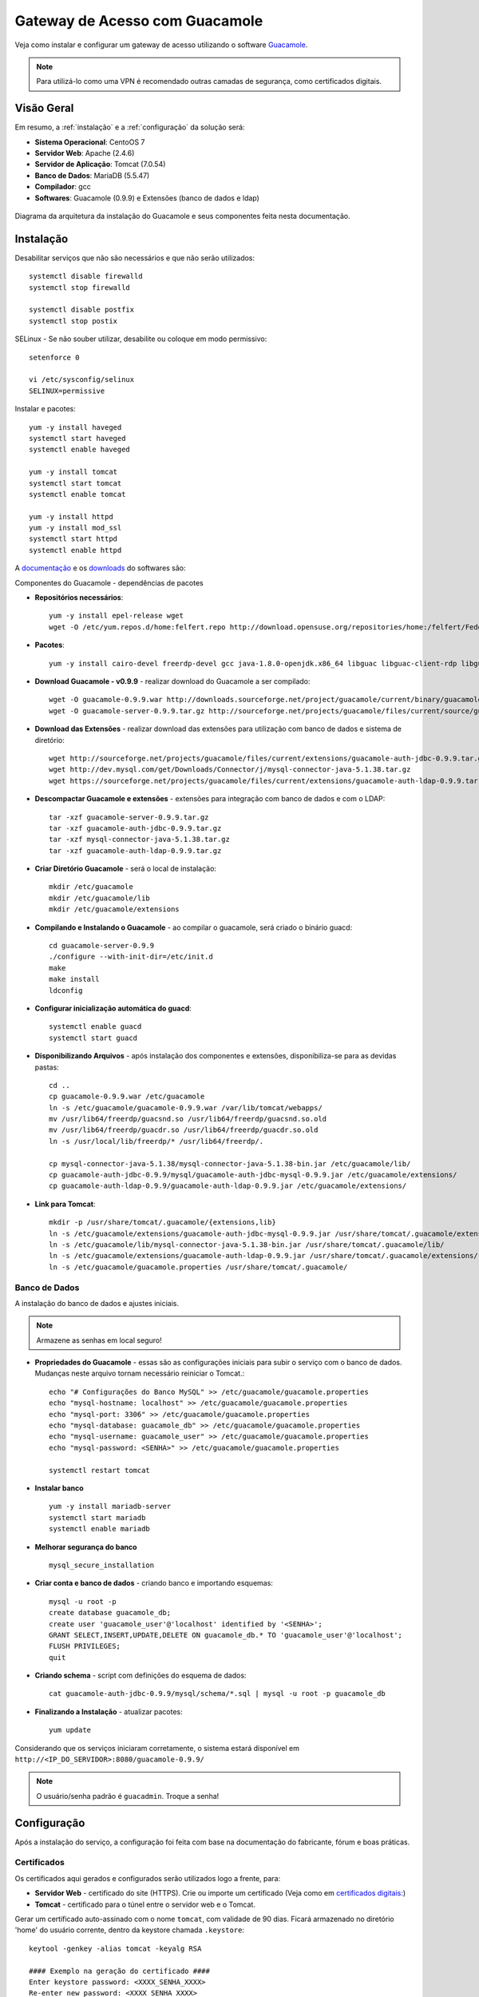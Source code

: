 Gateway de Acesso com Guacamole
===============================
Veja como instalar e configurar um gateway de acesso utilizando o software `Guacamole <https://guacamole.incubator.apache.org/>`_.

.. note:: Para utilizá-lo como uma VPN é recomendado outras camadas de segurança, como certificados digitais.

Visão Geral
-----------
Em resumo, a :ref:`instalação` e a :ref:`configuração` da solução será:

* **Sistema Operacional**: CentoOS 7
* **Servidor Web**: Apache (2.4.6)
* **Servidor de Aplicação**: Tomcat (7.0.54)
* **Banco de Dados**: MariaDB (5.5.47)
* **Compilador**: gcc
* **Softwares**: Guacamole (0.9.9) e Extensões (banco de dados e ldap)

.. figure:: visao-geral-guacamole.png
    :scale: 80 %
    :align: center
    :alt: Visão Geral - Guacamole

    Diagrama da arquitetura da instalação do Guacamole e seus componentes feita nesta documentação.



.. _instalação:

Instalação
-----------

Desabilitar serviços que não são necessários e que não serão utilizados::

    systemctl disable firewalld
    systemctl stop firewalld

    systemctl disable postfix
    systemctl stop postix

SELinux -  Se não souber utilizar, desabilite ou coloque em modo permissivo::

    setenforce 0

    vi /etc/sysconfig/selinux
    SELINUX=permissive


Instalar e pacotes::

    yum -y install haveged
    systemctl start haveged
    systemctl enable haveged

    yum -y install tomcat
    systemctl start tomcat
    systemctl enable tomcat

    yum -y install httpd
    yum -y install mod_ssl
    systemctl start httpd
    systemctl enable httpd

.. _Guacamole e Componentes:

A `documentação <https://guacamole.incubator.apache.org/doc/0.9.9/gug/>`_ e os `downloads <https://guacamole.incubator.apache.org/releases/0.9.9/>`_ do softwares são:

Componentes do Guacamole - dependências de pacotes

* **Repositórios necessários**::

    yum -y install epel-release wget
    wget -O /etc/yum.repos.d/home:felfert.repo http://download.opensuse.org/repositories/home:/felfert/Fedora_19/home:felfert.repo

* **Pacotes**::

    yum -y install cairo-devel freerdp-devel gcc java-1.8.0-openjdk.x86_64 libguac libguac-client-rdp libguac-client-ssh libguac-client-vnc libjpeg-turbo-devel libpng-devel libssh2-devel libtelnet-devel libvncserver-devel libvorbis-devel libwebp-devel openssl-devel pango-devel pulseaudio-libs-devel terminus-fonts tomcat tomcat-webapps uuid-devel

* **Download Guacamole - v0.9.9** - realizar download do Guacamole a ser compilado::

    wget -O guacamole-0.9.9.war http://downloads.sourceforge.net/project/guacamole/current/binary/guacamole-0.9.9.war
    wget -O guacamole-server-0.9.9.tar.gz http://sourceforge.net/projects/guacamole/files/current/source/guacamole-server-0.9.9.tar.gz

* **Download das Extensões** - realizar download das extensões para utilização com banco de dados e sistema de diretório::

    wget http://sourceforge.net/projects/guacamole/files/current/extensions/guacamole-auth-jdbc-0.9.9.tar.gz
    wget http://dev.mysql.com/get/Downloads/Connector/j/mysql-connector-java-5.1.38.tar.gz
    wget https://sourceforge.net/projects/guacamole/files/current/extensions/guacamole-auth-ldap-0.9.9.tar.gz

* **Descompactar Guacamole e extensões** - extensões para integração com banco de dados e com o LDAP::

    tar -xzf guacamole-server-0.9.9.tar.gz
    tar -xzf guacamole-auth-jdbc-0.9.9.tar.gz
    tar -xzf mysql-connector-java-5.1.38.tar.gz
    tar -xzf guacamole-auth-ldap-0.9.9.tar.gz

* **Criar Diretório Guacamole** - será o local de instalação::

    mkdir /etc/guacamole
    mkdir /etc/guacamole/lib
    mkdir /etc/guacamole/extensions

* **Compilando e Instalando o Guacamole** - ao compilar o guacamole, será criado o binário guacd::

    cd guacamole-server-0.9.9
    ./configure --with-init-dir=/etc/init.d
    make
    make install
    ldconfig


* **Configurar inicialização automática do guacd**::

    systemctl enable guacd
    systemctl start guacd

* **Disponibilizando Arquivos** - após instalação dos componentes e extensões, disponibiliza-se para as devidas pastas::

    cd ..
    cp guacamole-0.9.9.war /etc/guacamole
    ln -s /etc/guacamole/guacamole-0.9.9.war /var/lib/tomcat/webapps/
    mv /usr/lib64/freerdp/guacsnd.so /usr/lib64/freerdp/guacsnd.so.old
    mv /usr/lib64/freerdp/guacdr.so /usr/lib64/freerdp/guacdr.so.old
    ln -s /usr/local/lib/freerdp/* /usr/lib64/freerdp/.

    cp mysql-connector-java-5.1.38/mysql-connector-java-5.1.38-bin.jar /etc/guacamole/lib/
    cp guacamole-auth-jdbc-0.9.9/mysql/guacamole-auth-jdbc-mysql-0.9.9.jar /etc/guacamole/extensions/
    cp guacamole-auth-ldap-0.9.9/guacamole-auth-ldap-0.9.9.jar /etc/guacamole/extensions/

* **Link para Tomcat**::

    mkdir -p /usr/share/tomcat/.guacamole/{extensions,lib}
    ln -s /etc/guacamole/extensions/guacamole-auth-jdbc-mysql-0.9.9.jar /usr/share/tomcat/.guacamole/extensions/
    ln -s /etc/guacamole/lib/mysql-connector-java-5.1.38-bin.jar /usr/share/tomcat/.guacamole/lib/
    ln -s /etc/guacamole/extensions/guacamole-auth-ldap-0.9.9.jar /usr/share/tomcat/.guacamole/extensions/
    ln -s /etc/guacamole/guacamole.properties /usr/share/tomcat/.guacamole/

.. _banco_de_dados:

Banco de Dados
""""""""""""""

A instalação do banco de dados e ajustes iniciais.

.. note:: Armazene as senhas em local seguro!


* **Propriedades do Guacamole** - essas são as configurações iniciais para subir o serviço com o banco de dados. Mudanças neste arquivo tornam necessário reiniciar o Tomcat.::

    echo "# Configurações do Banco MySQL" >> /etc/guacamole/guacamole.properties
    echo "mysql-hostname: localhost" >> /etc/guacamole/guacamole.properties
    echo "mysql-port: 3306" >> /etc/guacamole/guacamole.properties
    echo "mysql-database: guacamole_db" >> /etc/guacamole/guacamole.properties
    echo "mysql-username: guacamole_user" >> /etc/guacamole/guacamole.properties
    echo "mysql-password: <SENHA>" >> /etc/guacamole/guacamole.properties

    systemctl restart tomcat

* **Instalar banco** ::

    yum -y install mariadb-server
    systemctl start mariadb
    systemctl enable mariadb

* **Melhorar segurança do banco** ::

    mysql_secure_installation

* **Criar conta e banco de dados** - criando banco e importando esquemas::

    mysql -u root -p
    create database guacamole_db;
    create user 'guacamole_user'@'localhost' identified by '<SENHA>';
    GRANT SELECT,INSERT,UPDATE,DELETE ON guacamole_db.* TO 'guacamole_user'@'localhost';
    FLUSH PRIVILEGES;
    quit

*  **Criando schema** - script com definições do esquema de dados::

    cat guacamole-auth-jdbc-0.9.9/mysql/schema/*.sql | mysql -u root -p guacamole_db

* **Finalizando a Instalação** - atualizar pacotes::

    yum update


Considerando que os serviços iniciaram corretamente, o sistema estará disponível em ``http://<IP_DO_SERVIDOR>:8080/guacamole-0.9.9/``

.. note:: O usuário/senha padrão é ``guacadmin``. Troque a senha!








.. _configuração:

Configuração
------------

Após a instalação do serviço, a configuração foi feita com base na documentação do fabricante, fórum e boas práticas.


Certificados
""""""""""""
Os certificados aqui gerados e configurados serão utilizados logo a frente, para:

* **Servidor Web** - certificado do site (HTTPS). Crie ou importe um certificado (Veja como em `certificados digitais: <CertificadosDigitais.html#gerar-um-certificado>`_)

* **Tomcat** - certificado para o túnel entre o servidor web e o Tomcat.

Gerar um certificado auto-assinado com o nome ``tomcat``, com validade de 90 dias. Ficará armazenado no diretório 'home' do usuário corrente, dentro da keystore chamada ``.keystore``::

    keytool -genkey -alias tomcat -keyalg RSA

    #### Exemplo na geração do certificado ####
    Enter keystore password: <XXXX_SENHA_XXXX>
    Re-enter new password: <XXXX_SENHA_XXXX>
    What is your first and last name?
      [Unknown]:  Guacamole
    What is the name of your organizational unit?
      [Unknown]:  TCKB
    What is the name of your organization?
      [Unknown]:  TC
    What is the name of your City or Locality?
      [Unknown]:  Cidade
    What is the name of your State or Province?
      [Unknown]:  Estado
    What is the two-letter country code for this unit?
      [Unknown]:  BR

    Enter key password for <tomcat>
            (RETURN if same as keystore password):


O certificado gerado estará no diretório do usuário, mova o arquivo para uma pasta que o Tomcat tenha acesso::

    mv ~/.keystore /usr/share/tomcat/.keystore

* **LDAP** - exporte o certificado do Active Directory e importe o certificado para o utilização do LDAPS::

    keytool -importcert -alias activedirectory:ca-ad-tckb -keystore /usr/lib/jvm/java-1.8.0-openjdk-1.8.0.101-3.b13.el7_2.x86_64/jre/lib/security/cacerts -file /root/ca-ad-tckb.cer

Para verificar se o certificado foi importado, liste os certificados do cacerts::

    keytool -list -keystore /usr/lib/jvm/java-1.8.0-openjdk-1.8.0.101-3.b13.el7_2.x86_64/jre/lib/security/cacerts



.. _Apache:

Apache
"""""""""
.. note:: WebSocket - Mesmo com a configuração de websocket (ws)  no Apache, o Web Socket não funcionou devidamente, porém não impacta na utilização do Guacamole.  É possível também utilizar o :ref:`NGINX`, faça sua escolha.

Será o serviço responsável por receber as solicitações do usuários e aplicar criptografia no canal (HTTPS) e encaminhar para o Tomcat. O encaminhamento (proxying) do Apache para o Tomcat é feito utilizando também criptografia. Uma configuração de exemplo do Apache:

* **ServerTokens** - ocultar informações sobre apache
* **Strict-Transport-Security** - habilitar o HSTS para evitar certos tipos de ataque MITM
* **X-Frame-Options** - não permite que site seja embutido (iframe) em outro site evitando ataques do tipo clickjacking.
* **SetEnvIf** - definir o que não irá para log, para que não seja gerado muitos eventos que não são muito úteis. Caso de uma conexão é estabelecida e há tráfego de dados entre servidor guacamole e terminal remoto.::

    vi /etc/httpd/conf.d/guacamole.tckb.local.conf

    # Server version: Apache/2.4.6 (CentOS
    ServerTokens Prod
    <VirtualHost *:80>
            ServerName guacamole.tckb.local
            ServerAlias guacamole.tckb.local
            ServerAlias vnp
            RewriteEngine on
            RewriteRule "^/$" "https://guacamole.tckb.local/" [R]
            SetEnvIf Remote_Addr "::1" loopback
            CustomLog /var/log/httpd/guacamole.tckb.local-access.log common env=!loopback
            ErrorLog /var/log/httpd/guacamole.tckb.local-error.log
    </VirtualHost>
    <VirtualHost *:443>
            ServerName guacamole.tckb.local
            ServerAlias guacamole.tckb.local
            ServerAlias guacamole
            SSLEngine On
            SSLCertificateKeyFile /etc/pki/tls/private/guacamole_tckb_local_ssl.key
            SSLCertificateFile /etc/ssl/certs/guacamole_tckb_local_ssl.crt
            RewriteEngine on
            SSLProxyEngine on
            Header always set Strict-Transport-Security "max-age=15552000; includeSubdomains;"
            Header always append X-Frame-Options SAMEORIGIN
            Header unset Etag
            Header set X-XSS-Protection "1; mode=block"
    <Location />
            Require all granted
            ProxyPass https://127.0.0.1:8443/guacamole-0.9.9/ flushpackets=on
            ProxyPassReverse https://127.0.0.1:8443/guacamole-0.9.9/
    </Location>
    <Location /websocket-tunnel>
            Require all granted
            ProxyPass ws://127.0.0.1:8443/guacamole-0.9.9/websocket-tunnel
            ProxyPassReverse ws://127.0.0.1:8443/guacamole-0.9.9/websocket-tunnel
    </Location>
            SetEnvIf Request_URI "^/tunnel" dontlog
            CustomLog /var/log/httpd/guacamole.tckb.local-access_ssl.log common env=!dontlog
            ErrorLog /var/log/httpd/guacamole.tckb.local-error_ssl.log
    </VirtualHost>


Alguns outros ajustes e também questões de segurança::

    vi /etc/httpd/conf.d/ssl.conf

    # Desatibilita protocolos fracos/vulneraveis
    SSLProtocol All -SSLv2 -SSLv3

    # Desabilitar Cifras fracos/vulneraveis
    SSLHonorCipherOrder On
    SSLCipherSuite ECDH+AESGCM:DH+AESGCM:ECDH+AES256:DH+AES256:ECDH+AES128:DH+AES:ECDH+3DES:DH+3DES:RSA+AESGCM:RSA+AES:RSA+3DES:!aNULL:!MD5:!DSS

Como o certificado do Tomcat é auto-assinado é necessário desativar a checagem de seu certificado, caso contrário o Apache recusará a conexão. Inserir fora do ``</VirtualHost>``::

    SSLProxyCheckPeerCN off
    SSLProxyCheckPeerName off
    SSLProxyCheckPeerExpire off




.. _NGINX:

NGINX
""""""
Com este servidor web o Web Socket funciona normalmente::

    yum -y install nginx
    systemctl enable nginx


Uma das formas para redirecionar o tráfego para HTTPS é comentar parte do arquivo::

    vi /etc/nginx/nginx.conf

    #    server {
    #        listen       80 default_server;
    #        listen       [::]:80 default_server;
    . . .
    #        error_page 500 502 503 504 /50x.html;
    #            location = /50x.html {
    #        }
    #    }

Fazer as configurações no arquivo::

    vi /etc/nginx/conf.d/guacamole.kos.local.conf

    # nginx version: nginx/1.10.1
    map $http_upgrade $connection_upgrade {
    default upgrade;
    ''      close;
    }
    server_tokens off;
    server {
            listen 80 default_server;
            listen [::]:80 default_server;
            server_name _;
            return 301 https://$host$request_uri;
    }
    server {
        listen 443;
        ssl on;
        ssl_certificate   /etc/ssl/certs/guacamole.kos.local.crt;
        ssl_certificate_key /etc/pki/tls/private/guacamole.kos.local.key;
        add_header X-Frame-Options "SAMEORIGIN";
        add_header Strict-Transport-Security "max-age=15552000; includeSubDomains" always;
        location / {
            proxy_pass https://localhost:8443/guacamole-0.9.9/;
            proxy_buffering off;
            proxy_http_version 1.1;
            proxy_set_header X-Forwarded-For $proxy_add_x_forwarded_for;
            proxy_set_header Upgrade $http_upgrade;
            proxy_set_header Connection $connection_upgrade;
            proxy_cookie_path /guacamole/ /;
            access_log off;
        }
    }

Inicie o serviço::

    systemctl start nginx

Tomcat
""""""

Para permitir que o tráfego entre o Apache e o Tomcat seja criptografado, as configurações abaixo são feitas.

* **Server > port** - destivar porta de shutdown
* **Listener > SSLEngine** - habilitar SSL
* **Connector > server** - alterar nome utilizado para evitar expor versão do tomcat ::

    vi /etc/tomcat/server.xml

.. code-block:: xml

       <?xml version='1.0' encoding='utf-8'?>
           <!--
           Licensed to the Apache Software Foundation (ASF) under one or more
           contributor license agreements.  See the NOTICE file distributed with
           this work for additional information regarding copyright ownership.
           The ASF licenses this file to You under the Apache License, Version 2.0
           (the "License"); you may not use this file except in compliance with
           the License.  You may obtain a copy of the License at

               http://www.apache.org/licenses/LICENSE-2.0

           Unless required by applicable law or agreed to in writing, software
           distributed under the License is distributed on an "AS IS" BASIS,
           WITHOUT WARRANTIES OR CONDITIONS OF ANY KIND, either express or implied.
           See the License for the specific language governing permissions and
           limitations under the License.
           -->
       <!-- Note:  A "Server" is not itself a "Container", so you may not
            define subcomponents such as "Valves" at this level.
            Documentation at /docs/config/server.html
        -->
         <Server port="-1" shutdown="SHUTDOWN">
         <!-- Security listener. Documentation at /docs/config/listeners.html
         <Listener className="org.apache.catalina.security.SecurityListener" />
         -->
         <!--APR library loader. Documentation at /docs/apr.html -->
         <!-- Habilita Modulo SSL -->
         <Listener className="org.apache.catalina.core.AprLifecycleListener" SSLEngine="on" />
         <!--Initialize Jasper prior to webapps are loaded. Documentation at /docs/jasper-howto.html -->
         <Listener className="org.apache.catalina.core.JasperListener" />
         <!-- Prevent memory leaks due to use of particular java/javax APIs-->
         <Listener className="org.apache.catalina.core.JreMemoryLeakPreventionListener" />
         <Listener className="org.apache.catalina.mbeans.GlobalResourcesLifecycleListener" />
         <Listener className="org.apache.catalina.core.ThreadLocalLeakPreventionListener" />

         <!-- Global JNDI resources
              Documentation at /docs/jndi-resources-howto.html
         -->
         <GlobalNamingResources>
           <!-- Editable user database that can also be used by
                UserDatabaseRealm to authenticate users
           -->
           <Resource name="UserDatabase" auth="Container"
                    type="org.apache.catalina.UserDatabase"
                    description="User database that can be updated and saved"
                    factory="org.apache.catalina.users.MemoryUserDatabaseFactory"
                    pathname="conf/tomcat-users.xml" />
         </GlobalNamingResources>

         <!-- A "Service" is a collection of one or more "Connectors" that share
              a single "Container" Note:  A "Service" is not itself a "Container",
              so you may not define subcomponents such as "Valves" at this level.
              Documentation at /docs/config/service.html
          -->
         <Service name="Catalina">

           <!--The connectors can use a shared executor, you can define one or more named thread pools-->
           <!--
           <Executor name="tomcatThreadPool" namePrefix="catalina-exec-"
               maxThreads="150" minSpareThreads="4"/>
           -->


           <!-- A "Connector" represents an endpoint by which requests are received
                and responses are returned. Documentation at :
                Java HTTP Connector: /docs/config/http.html (blocking & non-blocking)
                Java AJP  Connector: /docs/config/ajp.html
                APR (HTTP/AJP) Connector: /docs/apr.html
                Define a non-SSL HTTP/1.1 Connector on port 8080
           -->
           <!--
           <Connector port="8080" protocol="HTTP/1.1"
                      connectionTimeout="20000"
                      redirectPort="8443" />
           -->
           <!-- A "Connector" using the shared thread pool-->
           <!--
           <Connector executor="tomcatThreadPool"
                      port="8080" protocol="HTTP/1.1"
                      connectionTimeout="20000"
                      redirectPort="8443" />
           -->
           <!-- Define a SSL HTTP/1.1 Connector on port 8443
                This connector uses the BIO implementation that requires the JSSE
                style configuration. When using the APR/native implementation, the
                OpenSSL style configuration is required as described in the APR/native
                documentation -->
           <!--
           <Connector port="8443" protocol="org.apache.coyote.http11.Http11Protocol"
                      maxThreads="150" SSLEnabled="true" scheme="https" secure="true"
                      clientAuth="false" sslProtocol="TLS" />
           -->


           <Connector
                     protocol="HTTP/1.1"  server="Guacamole Server" URIEncoding="UTF-8"
                     port="8443" maxThreads="150" address="127.0.0.1"
                     scheme="https" secure="true" SSLEnabled="true"
                     keystoreFile="/usr/share/tomcat/.keystore" keystorePass="XXX_SENHA_XXX"
                     clientAuth="false" sslProtocol="TLS" />


           <!-- Define an AJP 1.3 Connector on port 8009 -->
       <!--    <Connector port="8009" protocol="AJP/1.3" redirectPort="8443" /> -->


           <!-- An Engine represents the entry point (within Catalina) that processes
                every request.  The Engine implementation for Tomcat stand alone
                analyzes the HTTP headers included with the request, and passes them
                on to the appropriate Host (virtual host).
                Documentation at /docs/config/engine.html -->

           <!-- You should set jvmRoute to support load-balancing via AJP ie :
           <Engine name="Catalina" defaultHost="localhost" jvmRoute="jvm1">
           -->
           <Engine name="Catalina" defaultHost="localhost">

             <!--For clustering, please take a look at documentation at:
                 /docs/cluster-howto.html  (simple how to)
                 /docs/config/cluster.html (reference documentation) -->
             <!--
             <Cluster className="org.apache.catalina.ha.tcp.SimpleTcpCluster"/>
             -->

             <!-- Use the LockOutRealm to prevent attempts to guess user passwords
                  via a brute-force attack -->
             <Realm className="org.apache.catalina.realm.LockOutRealm">
               <!-- This Realm uses the UserDatabase configured in the global JNDI
                    resources under the key "UserDatabase".  Any edits
                    that are performed against this UserDatabase are immediately
                    available for use by the Realm.  -->
               <Realm className="org.apache.catalina.realm.UserDatabaseRealm"
                     resourceName="UserDatabase"/>
             </Realm>

             <Host name="localhost"  appBase="webapps"
                  unpackWARs="true" autoDeploy="true">

               <!-- SingleSignOn valve, share authentication between web applications
                    Documentation at: /docs/config/valve.html -->
               <!--
               <Valve className="org.apache.catalina.authenticator.SingleSignOn" />
               -->

               <!-- Access log processes all example.
                    Documentation at: /docs/config/valve.html
                    Note: The pattern used is equivalent to using pattern="common" -->
               <!-- Logs estao sendo gravados pelo Apache -->
               <!--
               <Valve className="org.apache.catalina.valves.AccessLogValve" directory="logs"
                      prefix="localhost_access_log." suffix=".txt"
                      pattern="%h %l %u %t "%r" %s %b" />
               -->
             </Host>
           </Engine>
         </Service>
       </Server>

* **Restringir Acesso** - para não permitir acesso direto ao Tomcat é necessário inserir o parâmetro abaixo (dentro do ``<Context>``)::

    vi /usr/share/tomcat/conf/context.xml

.. code-block:: xml
  :emphasize-lines: 1-2

     <!-- Restringe Acesso ao Tomcat-->
       <Valve className="org.apache.catalina.valves.RemoteAddrValve" allow="127\.0\.0\.1" />


Por fim, caso não seja necessário, remova aplicações exemplo que vem com o Tomcat (``examples, host-manager, manager, ROOT, sample``)::

    rm -rf /usr/share/tomcat/webapps/{examples,host-manager,ROOT,manager,sample}



* **Página de Erro** - para tratar páginas de erros, edite o arquivo abaixo e inclua as linhas em destaque.::

    vi /usr/share/tomcat/conf/web.xml


.. code-block:: xml
  :emphasize-lines: 9-12

      <!-- here, so be sure to include any of the default values that you wish  -->
      <!-- to use within your application.                                       -->
     . . .
        <welcome-file-list>
            <welcome-file>index.html</welcome-file>
            <welcome-file>index.htm</welcome-file>
            <welcome-file>index.jsp</welcome-file>
        </welcome-file-list>
            <error-page>
                    <error-code>404</error-code>
                    <location>/error.html</location>
            </error-page>
    </web-app>


Agora, crie a página de erro com o conteúdo de exemplo.::

    vi ../webapps/guacamole-0.9.9/error.html

.. code-block:: html

    <head>
    <title>404</title>
    </head>
    <body>
    <h1>404 - URL inexistente</h1>
    Verifique o nome digitado.
    </body>
    </source>


Altere permissão::

     chown tomcat:tomcat ../webapps/guacamole-0.9.9/error.html

* **Ajustes Finos**
**Imagens** - substitua as imagens padrão para as novas (envie as suas imagens)::

    cd ../webapps/guacamole-0.9.9/images/
    mv logo-64.pnp logo-64.pnp.backup
    mv logo-144.pnp logo-144.pnp.backup
    mv guac-tricolor.pnp guac-tricolor.pnp.backup

**Idioma** - adicionar lingua portuguesa do Brasil (envie a sua tradução).::

    cd ../webapps/guacamole-0.9.9/translations
    cp /tmp/pt_BR.json .
    chown tomcat:tomcat pt_BR.json


LDAP - Active Directory
"""""""""""""""""""""""

Para permitir a integração ao sistema de diretório (Active Directory) sem a necessidade de alterar seu esquema, o que é considerado um pouco intrusivo, utiliza-se a extensão LDAP da seguinte forma::

    vi ../guacamole.properties

    # LDAP - Integracao com Active Directory
    ldap-hostname: guacamole.tckb.local
    ldap-port: 636
    ldap-encryption-method: ssl
    ldap-user-base-dn: OU=usuarios,DC=tckb,DC=local
    ldap-search-bind-dn: CN=guacamole_servico,OU=contas_servicos,DC=tckb,DC=local
    ldap-search-bind-password: XXXX_SENHA_XXXX
    ldap-username-attribute: sAMAccountName

Reinicie o serviço para validar aplicar as configuraçôes e veja logs para mais informações e debug::

    systemctl restart tomcat

Para garantir que tudo esteja bem quando reiniciar o servidor::

    reboot

Pronto! A aplicação pode ser utilizada.
